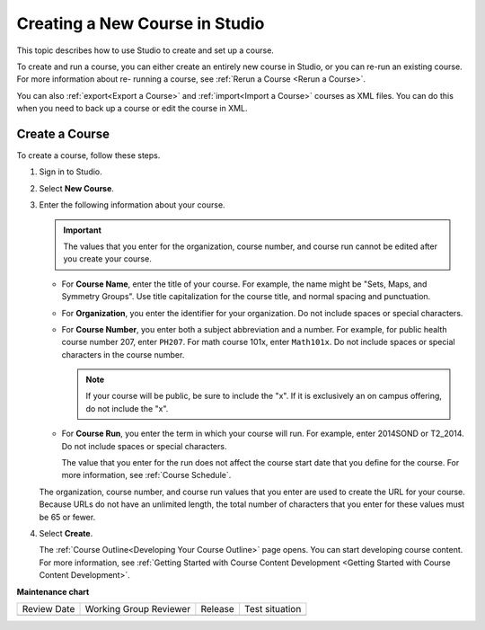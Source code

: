 .. _Creating a New Course:

###############################
Creating a New Course in Studio
###############################

.. tags:: educator, how-to

This topic describes how to use Studio to create and set up a course.

To create and run a course, you can either create an entirely new course in
Studio, or you can re-run an existing course. For more information about re-
running a course, see :ref:`Rerun a Course <Rerun a Course>`.

You can also :ref:`export<Export a Course>` and :ref:`import<Import a Course>`
courses as XML files. You can do this when you need to back up a course or edit
the course in XML.

.. _Create a New Course:

***************
Create a Course
***************

To create a course, follow these steps.

#. Sign in to Studio.

#. Select **New Course**.

#. Enter the following information about your course.

   .. important::
    The values that you enter for the organization, course number, and course
    run cannot be edited after you create your course.

   * For **Course Name**, enter the title of your course. For example, the
     name might be "Sets, Maps, and Symmetry Groups". Use title capitalization
     for the course title, and normal spacing and punctuation.

   * For **Organization**, you enter the identifier for your organization. Do
     not include spaces or special characters.

   * For **Course Number**, you enter both a subject abbreviation and a number.
     For example, for public health course number 207, enter ``PH207``. For
     math course 101x, enter ``Math101x``. Do not include spaces or special
     characters in the course number.

     .. note:: If your course will be public, be sure to include the "x".
        If it is exclusively an on campus offering, do not include the "x".

   * For **Course Run**, you enter the term in which your course will run. For
     example, enter 2014SOND or T2_2014. Do not include spaces or special
     characters.

     The value that you enter for the run does not affect the course start date
     that you define for the course. For more information, see :ref:`Course Schedule`.

   The organization, course number, and course run values that you enter are
   used to create the URL for your course. Because URLs do not have an
   unlimited length, the total number of characters that you enter for these
   values must be 65 or fewer.

#. Select **Create**.

   The :ref:`Course Outline<Developing Your Course Outline>` page opens. You
   can start developing course content. For more information, see
   :ref:`Getting Started with Course Content Development <Getting Started with Course Content Development>`.

.. seealso::
 
 
 :ref:`Getting Started with Course Content Development` (reference)

 :ref:`Course Outline` (concept)

 :ref:`Create a Course` (how-to)

 :ref:`Edit the Course About Page` (how-to)

 :ref:`Understanding a Course Outline <Understanding Your Course Outline>` (reference)

 :ref:`Add Content in the Course Outline` (reference)

 :ref:`Developing Your Course Outline` (reference)
 


**Maintenance chart**

+--------------+-------------------------------+----------------+--------------------------------+
| Review Date  | Working Group Reviewer        |   Release      |Test situation                  |
+--------------+-------------------------------+----------------+--------------------------------+
|              |                               |                |                                |
+--------------+-------------------------------+----------------+--------------------------------+
